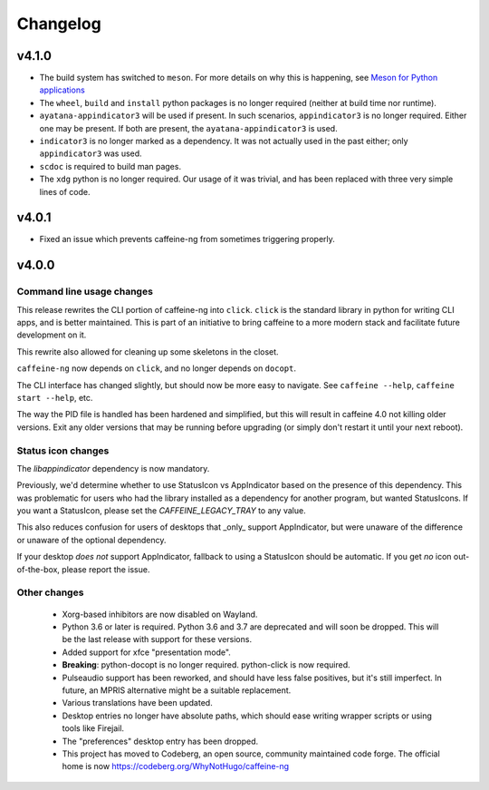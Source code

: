 
Changelog
=========

v4.1.0
------

- The build system has switched to ``meson``. For more details on why this is
  happening, see `Meson for Python applications`_
- The ``wheel``, ``build`` and ``install`` python packages is no longer
  required (neither at build time nor runtime).
- ``ayatana-appindicator3`` will be used if present. In such scenarios,
  ``appindicator3`` is no longer required. Either one may be present. If both
  are present, the ``ayatana-appindicator3`` is used.
- ``indicator3`` is no longer marked as a dependency. It was not actually
  used in the past either; only ``appindicator3`` was used.
- ``scdoc`` is required to build man pages.
- The ``xdg``  python is no longer required. Our usage of it was trivial, and
  has been replaced with three very simple lines of code.

.. _Meson for Python applications: https://hugo.barrera.io/journal/2022/07/26/meson-for-python-applications/

v4.0.1
------

- Fixed an issue which prevents caffeine-ng from sometimes triggering properly.

v4.0.0
------

Command line usage changes
..........................

This release rewrites the CLI portion of caffeine-ng into ``click``. ``click``
is the standard library in python for writing CLI apps, and is better
maintained. This is part of an initiative to bring caffeine to a more modern
stack and facilitate future development on it.

This rewrite also allowed for cleaning up some skeletons in the closet.

``caffeine-ng`` now depends on ``click``, and no longer depends on ``docopt``.

The CLI interface has changed slightly, but should now be more easy to
navigate. See ``caffeine --help``, ``caffeine start --help``, etc.

The way the PID file is handled has been hardened and simplified, but this will
result in caffeine 4.0 not killing older versions. Exit any older versions that
may be running before upgrading (or simply don't restart it until your next
reboot).

Status icon changes
...................

The `libappindicator` dependency is now mandatory.

Previously, we'd determine whether to use StatusIcon vs AppIndicator based on
the presence of this dependency. This was problematic for users who had the
library installed as a dependency for another program, but wanted StatusIcons.
If you want a StatusIcon, please set the `CAFFEINE_LEGACY_TRAY` to any value.

This also reduces confusion for users of desktops that _only_ support
AppIndicator, but were unaware of the difference or unaware of the optional
dependency.

If your desktop *does not* support AppIndicator, fallback to using a StatusIcon
should be automatic. If you get *no* icon out-of-the-box, please report the
issue.


Other changes
.............

 - Xorg-based inhibitors are now disabled on Wayland.

 - Python 3.6 or later is required. Python 3.6 and 3.7 are deprecated and will
   soon be dropped. This will be the last release with support for these
   versions.

 - Added support for xfce "presentation mode".

 - **Breaking**: python-docopt is no longer required. python-click is now
   required.

 - Pulseaudio support has been reworked, and should have less false positives,
   but it's still imperfect. In future, an MPRIS alternative might be a
   suitable replacement.

 - Various translations have been updated.

 - Desktop entries no longer have absolute paths, which should ease writing
   wrapper scripts or using tools like Firejail.

 - The "preferences" desktop entry has been dropped.

 - This project has moved to Codeberg, an open source, community maintained
   code forge. The official home is now https://codeberg.org/WhyNotHugo/caffeine-ng
